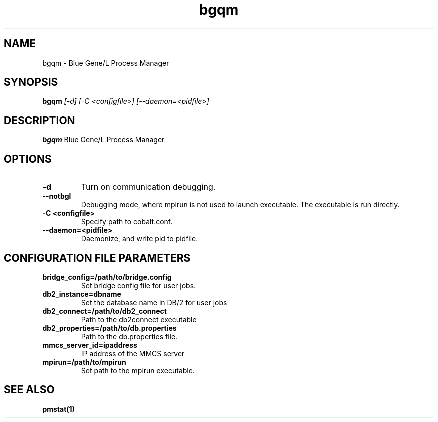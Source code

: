 .TH "bgqm" 8
.SH NAME
bgqm \- Blue Gene/L Process Manager
.SH SYNOPSIS
.B bgqm 
.I [-d] [-C <configfile>] [--daemon=<pidfile>]
.SH "DESCRIPTION"
.PP
.B bgqm 
Blue Gene/L Process Manager
.SH "OPTIONS"
.TP
.B \-d
Turn on communication debugging.
.TP
.B \-\-notbgl
Debugging mode, where mpirun is not used to launch executable. The executable is run directly.
.TP
.B \-C <configfile>
Specify path to cobalt.conf.
.TP
.B \-\-daemon=<pidfile>
Daemonize, and write pid to pidfile.
.SH "CONFIGURATION FILE PARAMETERS"
.TP
.B bridge_config=/path/to/bridge.config
Set bridge config file for user jobs.
.TP
.B db2_instance=dbname
Set the database name in DB/2 for user jobs
.TP
.B db2_connect=/path/to/db2_connect
Path to the db2connect executable
.TP
.B db2_properties=/path/to/db.properties
Path to the db.properties file.
.TP
.B mmcs_server_id=ipaddress
IP address of the MMCS server
.TP
.B mpirun=/path/to/mpirun
Set path to the mpirun executable.
.SH "SEE ALSO"
.BR pmstat(1)
